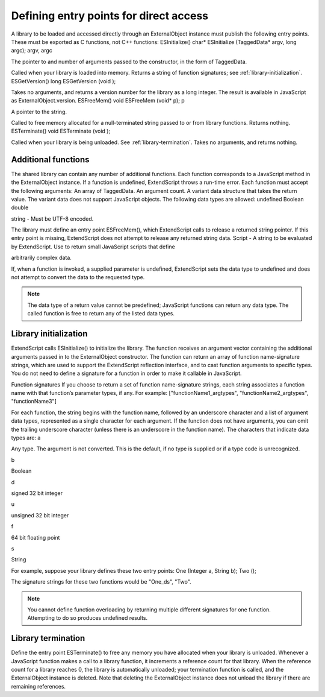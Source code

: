 .. _defining-entry-points-for-direct-access:

Defining entry points for direct access
=======================================
A library to be loaded and accessed directly through an ExternalObject instance must publish the
following entry points. These must be exported as C functions, not C++ functions:
ESInitialize()
char* ESInitialize (TaggedData* argv, long argc);
argv, argc

The pointer to and number of arguments passed to the constructor, in the form of
TaggedData.

Called when your library is loaded into memory.
Returns a string of function signatures; see :ref:`library-initialization`.
ESGetVersion()
long ESGetVersion (void );

Takes no arguments, and returns a version number for the library as a long integer. The result is
available in JavaScript as ExternalObject.version.
ESFreeMem()
void ESFreeMem (void* p);
p

A pointer to the string.

Called to free memory allocated for a null-terminated string passed to or from library functions.
Returns nothing.
ESTerminate()
void ESTerminate (void );

Called when your library is being unloaded. See :ref:`library-termination`.
Takes no arguments, and returns nothing.

.. _additional-functions:

Additional functions
--------------------
The shared library can contain any number of additional functions. Each function corresponds to a
JavaScript method in the ExternalObject instance. If a function is undefined, ExtendScript throws a
run-time error.
Each function must accept the following arguments:
An array of TaggedData.
An argument count.
A variant data structure that takes the return value.
The variant data does not support JavaScript objects. The following data types are allowed:
undefined
Boolean
double

string - Must be UTF-8 encoded.

The library must define an entry point ESFreeMem(), which ExtendScript calls to release a returned
string pointer. If this entry point is missing, ExtendScript does not attempt to release any returned
string data.
Script - A string to be evaluated by ExtendScript. Use to return small JavaScript scripts that define

arbitrarily complex data.

If, when a function is invoked, a supplied parameter is undefined, ExtendScript sets the data type to
undefined and does not attempt to convert the data to the requested type.

.. note:: The data type of a return value cannot be predefined; JavaScript functions can return any data type.
  The called function is free to return any of the listed data types.

.. _library-initialization:

Library initialization
----------------------
ExtendScript calls ESInitialize() to initialize the library.
The function receives an argument vector containing the additional arguments passed in to the
ExternalObject constructor.
The function can return an array of function name-signature strings, which are used to support the
ExtendScript reflection interface, and to cast function arguments to specific types. You do not need to
define a signature for a function in order to make it callable in JavaScript.

Function signatures
If you choose to return a set of function name-signature strings, each string associates a function name
with that function’s parameter types, if any. For example:
["functionName1_argtypes", "functionName2_argtypes", "functionName3"]

For each function, the string begins with the function name, followed by an underscore character and a list
of argument data types, represented as a single character for each argument. If the function does not have
arguments, you can omit the trailing underscore character (unless there is an underscore in the function
name).
The characters that indicate data types are:
a

Any type. The argument is not converted. This is the default, if no type is supplied or if a type
code is unrecognized.

b

Boolean

d

signed 32 bit integer

u

unsigned 32 bit integer

f

64 bit floating point

s

String

For example, suppose your library defines these two entry points:
One (Integer a, String b);
Two ();

The signature strings for these two functions would be "One_ds", "Two".

.. note:: You cannot define function overloading by returning multiple different signatures for one function.
  Attempting to do so produces undefined results.

.. _library-termination:

Library termination
-------------------
Define the entry point ESTerminate() to free any memory you have allocated when your library is
unloaded.
Whenever a JavaScript function makes a call to a library function, it increments a reference count for that
library. When the reference count for a library reaches 0, the library is automatically unloaded; your
termination function is called, and the ExternalObject instance is deleted. Note that deleting the
ExternalObject instance does not unload the library if there are remaining references.
